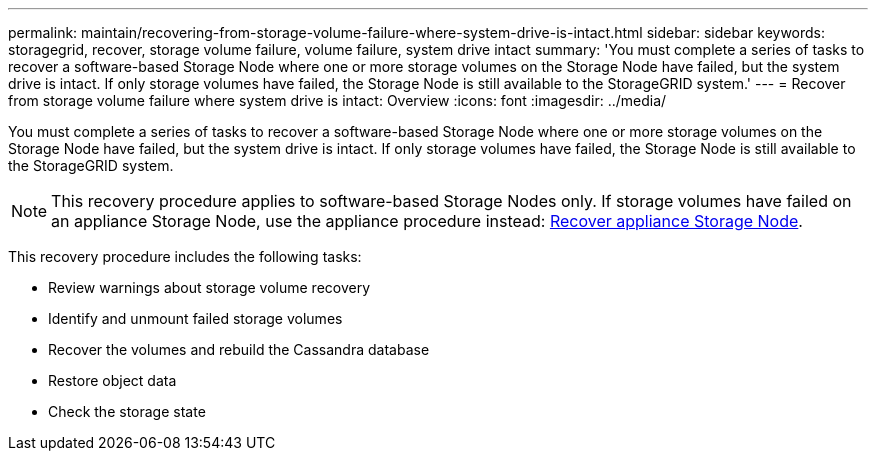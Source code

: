 ---
permalink: maintain/recovering-from-storage-volume-failure-where-system-drive-is-intact.html
sidebar: sidebar
keywords: storagegrid, recover, storage volume failure, volume failure, system drive intact
summary: 'You must complete a series of tasks to recover a software-based Storage Node where one or more storage volumes on the Storage Node have failed, but the system drive is intact. If only storage volumes have failed, the Storage Node is still available to the StorageGRID system.'
---
= Recover from storage volume failure where system drive is intact: Overview
:icons: font
:imagesdir: ../media/

[.lead]
You must complete a series of tasks to recover a software-based Storage Node where one or more storage volumes on the Storage Node have failed, but the system drive is intact. If only storage volumes have failed, the Storage Node is still available to the StorageGRID system.

NOTE: This recovery procedure applies to software-based Storage Nodes only. If storage volumes have failed on an appliance Storage Node, use the appliance procedure instead: link:recovering-storagegrid-appliance-storage-node.html[Recover appliance Storage Node].

This recovery procedure includes the following tasks:

* Review warnings about storage volume recovery
* Identify and unmount failed storage volumes
* Recover the volumes and rebuild the Cassandra database
* Restore object data
* Check the storage state